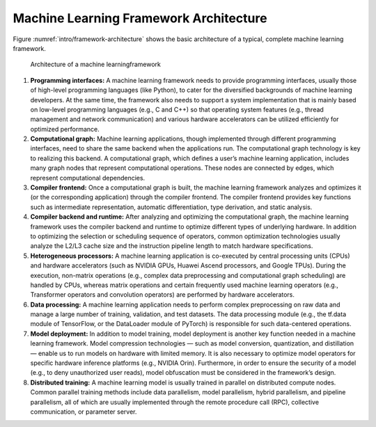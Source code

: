 
Machine Learning Framework Architecture
=======================================

Figure :numref:`intro/framework-architecture` shows the basic
architecture of a typical, complete machine learning framework.

.. _intro/framework-architecture:

.. figure:: ../img/intro/framework-architecture.png

   Architecture of a machine learningframework


1. **Programming interfaces:** A machine learning framework needs to
   provide programming interfaces, usually those of high-level
   programming languages (like Python), to cater for the diversified
   backgrounds of machine learning developers. At the same time, the
   framework also needs to support a system implementation that is
   mainly based on low-level programming languages (e.g., C and C++) so
   that operating system features (e.g., thread management and network
   communication) and various hardware accelerators can be utilized
   efficiently for optimized performance.

2. **Computational graph:** Machine learning applications, though
   implemented through different programming interfaces, need to share
   the same backend when the applications run. The computational graph
   technology is key to realizing this backend. A computational graph,
   which defines a user’s machine learning application, includes many
   graph nodes that represent computational operations. These nodes are
   connected by edges, which represent computational dependencies.

3. **Compiler frontend:** Once a computational graph is built, the
   machine learning framework analyzes and optimizes it (or the
   corresponding application) through the compiler frontend. The
   compiler frontend provides key functions such as intermediate
   representation, automatic differentiation, type derivation, and
   static analysis.

4. **Compiler backend and runtime:** After analyzing and optimizing the
   computational graph, the machine learning framework uses the compiler
   backend and runtime to optimize different types of underlying
   hardware. In addition to optimizing the selection or scheduling
   sequence of operators, common optimization technologies usually
   analyze the L2/L3 cache size and the instruction pipeline length to
   match hardware specifications.

5. **Heterogeneous processors:** A machine learning application is
   co-executed by central processing units (CPUs) and hardware
   accelerators (such as NVIDIA GPUs, Huawei Ascend processors, and
   Google TPUs). During the execution, non-matrix operations (e.g.,
   complex data preprocessing and computational graph scheduling) are
   handled by CPUs, whereas matrix operations and certain frequently
   used machine learning operators (e.g., Transformer operators and
   convolution operators) are performed by hardware accelerators.

6. **Data processing:** A machine learning application needs to perform
   complex preprocessing on raw data and manage a large number of
   training, validation, and test datasets. The data processing module
   (e.g., the tf.data module of TensorFlow, or the DataLoader module of
   PyTorch) is responsible for such data-centered operations.

7. **Model deployment:** In addition to model training, model deployment
   is another key function needed in a machine learning framework. Model
   compression technologies — such as model conversion, quantization,
   and distillation — enable us to run models on hardware with limited
   memory. It is also necessary to optimize model operators for specific
   hardware inference platforms (e.g., NVIDIA Orin). Furthermore, in
   order to ensure the security of a model (e.g., to deny unauthorized
   user reads), model obfuscation must be considered in the framework’s
   design.

8. **Distributed training:** A machine learning model is usually trained
   in parallel on distributed compute nodes. Common parallel training
   methods include data parallelism, model parallelism, hybrid
   parallelism, and pipeline parallelism, all of which are usually
   implemented through the remote procedure call (RPC), collective
   communication, or parameter server.
